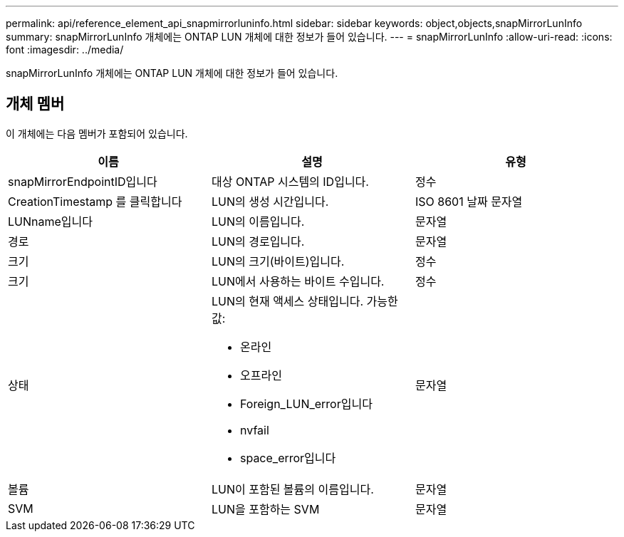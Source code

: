 ---
permalink: api/reference_element_api_snapmirrorluninfo.html 
sidebar: sidebar 
keywords: object,objects,snapMirrorLunInfo 
summary: snapMirrorLunInfo 개체에는 ONTAP LUN 개체에 대한 정보가 들어 있습니다. 
---
= snapMirrorLunInfo
:allow-uri-read: 
:icons: font
:imagesdir: ../media/


[role="lead"]
snapMirrorLunInfo 개체에는 ONTAP LUN 개체에 대한 정보가 들어 있습니다.



== 개체 멤버

이 개체에는 다음 멤버가 포함되어 있습니다.

|===
| 이름 | 설명 | 유형 


 a| 
snapMirrorEndpointID입니다
 a| 
대상 ONTAP 시스템의 ID입니다.
 a| 
정수



 a| 
CreationTimestamp 를 클릭합니다
 a| 
LUN의 생성 시간입니다.
 a| 
ISO 8601 날짜 문자열



 a| 
LUNname입니다
 a| 
LUN의 이름입니다.
 a| 
문자열



 a| 
경로
 a| 
LUN의 경로입니다.
 a| 
문자열



 a| 
크기
 a| 
LUN의 크기(바이트)입니다.
 a| 
정수



 a| 
크기
 a| 
LUN에서 사용하는 바이트 수입니다.
 a| 
정수



 a| 
상태
 a| 
LUN의 현재 액세스 상태입니다. 가능한 값:

* 온라인
* 오프라인
* Foreign_LUN_error입니다
* nvfail
* space_error입니다

 a| 
문자열



 a| 
볼륨
 a| 
LUN이 포함된 볼륨의 이름입니다.
 a| 
문자열



 a| 
SVM
 a| 
LUN을 포함하는 SVM
 a| 
문자열

|===